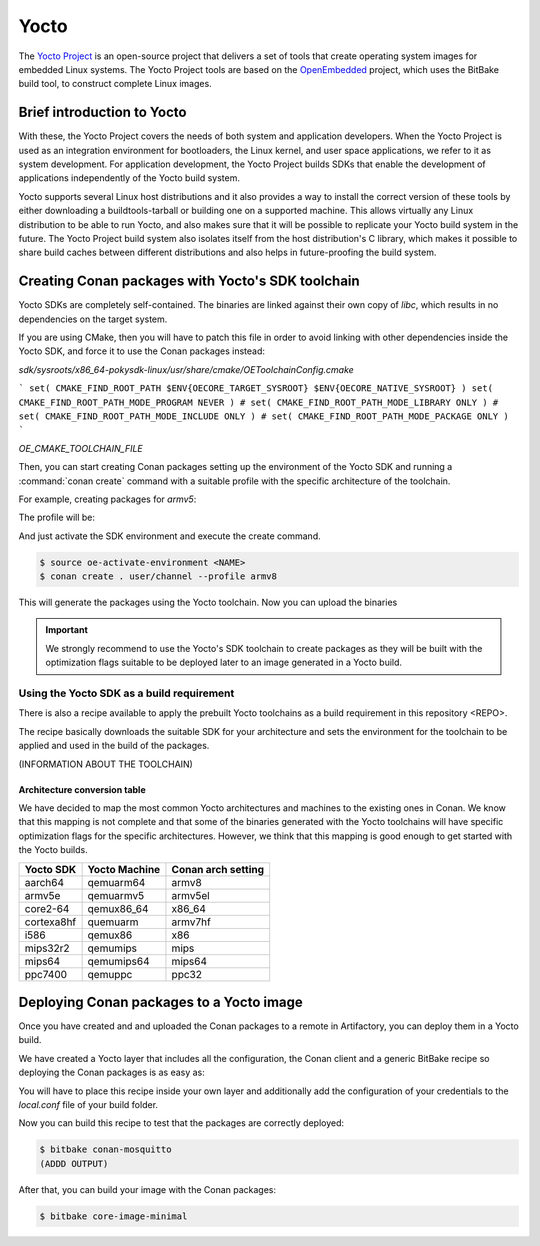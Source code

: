.. _yocto_integration:


|yocto_logo| Yocto
__________________

The `Yocto Project`_ is an open-source project that delivers a set of tools that create operating system images for embedded Linux systems.
The Yocto Project tools are based on the `OpenEmbedded`_ project, which uses the BitBake build tool, to construct complete Linux images.

Brief introduction to Yocto
===========================

With these, the Yocto Project covers the needs of both system and application developers. When the Yocto Project is used as an integration
environment for bootloaders, the Linux kernel, and user space applications, we refer to it as system development.
For application development, the Yocto Project builds SDKs that enable the development of applications independently of the Yocto build
system.

Yocto supports several Linux host distributions and it also provides a way to install the correct version of these tools by either
downloading a buildtools-tarball or building one on a supported machine. This allows virtually any Linux distribution to be able to run
Yocto, and also makes sure that it will be possible to replicate your Yocto build system in the future. The Yocto Project build system also
isolates itself from the host distribution's C library, which makes it possible to share build caches between different distributions and
also helps in future-proofing the build system.

Creating Conan packages with Yocto's SDK toolchain
==================================================

Yocto SDKs are completely self-contained. The binaries are linked against their own copy of `libc`, which results in no dependencies on the
target system.

If you are using CMake, then you will have to patch this file in order to avoid linking with other dependencies inside the Yocto SDK, and
force it to use the Conan packages instead:

`sdk/sysroots/x86_64-pokysdk-linux/usr/share/cmake/OEToolchainConfig.cmake`


```
set( CMAKE_FIND_ROOT_PATH $ENV{OECORE_TARGET_SYSROOT} $ENV{OECORE_NATIVE_SYSROOT} )
set( CMAKE_FIND_ROOT_PATH_MODE_PROGRAM NEVER )
# set( CMAKE_FIND_ROOT_PATH_MODE_LIBRARY ONLY )
# set( CMAKE_FIND_ROOT_PATH_MODE_INCLUDE ONLY )
# set( CMAKE_FIND_ROOT_PATH_MODE_PACKAGE ONLY )
```

`OE_CMAKE_TOOLCHAIN_FILE`

Then, you can start creating Conan packages setting up the environment of the Yocto SDK and running a :command:`conan create` command
with a suitable profile with the specific architecture of the toolchain.

For example, creating packages for `armv5`:

The profile will be:

.. code-block:: text
   :caption: *armv8*

    [settings]
    os_build=Linux
    arch_build=x86_64
    os=Linux
    arch=armv8
    compiler=gcc
    compiler.version=8
    compiler.libcxx=libstdc++11
    build_type=Release

And just activate the SDK environment and execute the create command.

.. code-block:: bash

    $ source oe-activate-environment <NAME>
    $ conan create . user/channel --profile armv8

This will generate the packages using the Yocto toolchain. Now you can upload the binaries

.. important::

    We strongly recommend to use the Yocto's SDK toolchain to create packages as they will be built with the optimization flags suitable to
    be deployed later to an image generated in a Yocto build.

.. seealso::

    You can `create your own Yocto SDKs <https://www.yoctoproject.org/docs/2.6/sdk-manual/sdk-manual.html#sdk-building-an-sdk-installer>`_
    or download and use
    `the prebuilt ones <http://downloads.yoctoproject.org/releases/yocto/yocto-2.6.2/toolchain/x86_64/>`_.

Using the Yocto SDK as a build requirement
******************************************

There is also a recipe available to apply the prebuilt Yocto toolchains as a build requirement in this repository <REPO>.

The recipe basically downloads the suitable SDK for your architecture and sets the environment for the toolchain to be applied and used in
the build of the packages.

(INFORMATION ABOUT THE TOOLCHAIN)

Architecture conversion table
+++++++++++++++++++++++++++++

We have decided to map the most common Yocto architectures and machines to the existing ones in Conan. We know that this mapping is not
complete and that some of the binaries generated with the Yocto toolchains will have specific optimization flags for the specific
architectures. However, we think that this mapping is good enough to get started with the Yocto builds.

+---------------+-------------------+------------------------+
| **Yocto SDK** | **Yocto Machine** | **Conan arch setting** |
+===============+===================+========================+
| aarch64       | qemuarm64         | armv8                  |
+---------------+-------------------+------------------------+
| armv5e        | qemuarmv5         | armv5el                |
+---------------+-------------------+------------------------+
| core2-64      | qemux86_64        | x86_64                 |
+---------------+-------------------+------------------------+
| cortexa8hf    | quemuarm          | armv7hf                |
+---------------+-------------------+------------------------+
| i586          | qemux86           | x86                    |
+---------------+-------------------+------------------------+
| mips32r2      | qemumips          | mips                   |
+---------------+-------------------+------------------------+
| mips64        | qemumips64        | mips64                 |
+---------------+-------------------+------------------------+
| ppc7400       | qemuppc           | ppc32                  |
+---------------+-------------------+------------------------+

.. seealso::

    - Prebuilt Yocto's SDKs: http://downloads.yoctoproject.org/releases/yocto/yocto-2.6/toolchain/x86_64/
    - Yocto Machine configurations: https://git.yoctoproject.org/cgit.cgi/poky/tree/meta/conf/machine
    - Conan Architectures in :ref:`settings_yml`.

Deploying Conan packages to a Yocto image
=========================================

Once you have created and and uploaded the Conan packages to a remote in Artifactory, you can deploy them in a Yocto build.

We have created a Yocto layer that includes all the configuration, the Conan client and a generic BitBake recipe so deploying the Conan
packages is as easy as:

.. code-block:: text
   :caption: *conan-mosquitto_1.4.15.bb*

    inherit conan

    DESCRIPTION = "An open source MQTT broker"
    LICENSE = "EPL-1.0"

    CONAN_PKG = "mosquitto/1.4.15@bincrafters/stable"
    CONAN_REMOTE = "ARTIFACTORY_CONAN_REPOSITORY_URL"

You will have to place this recipe inside your own layer and additionally add the configuration of your credentials to the *local.conf* file
of your build folder.

.. code-block:: text
   :caption: *local.conf*

    IMAGE_INSTALL_append = " conan-mosquitto"

    CONAN_USER = "REPO_USER"
    CONAN_PASSWORD = "REPO_PASSWORD"

Now you can build this recipe to test that the packages are correctly deployed:

.. code-block:: bash

    $ bitbake conan-mosquitto
    (ADDD OUTPUT)

After that, you can build your image with the Conan packages:

.. code-block:: bash

    $ bitbake core-image-minimal


.. |yocto_logo| image:: ../../images/yocto/conan_yocto.png
                 :width: 180px

.. _`Yocto Project`: https://www.yoctoproject.org/

.. _`OpenEmbedded`: http://www.openembedded.org/wiki/Main_Page